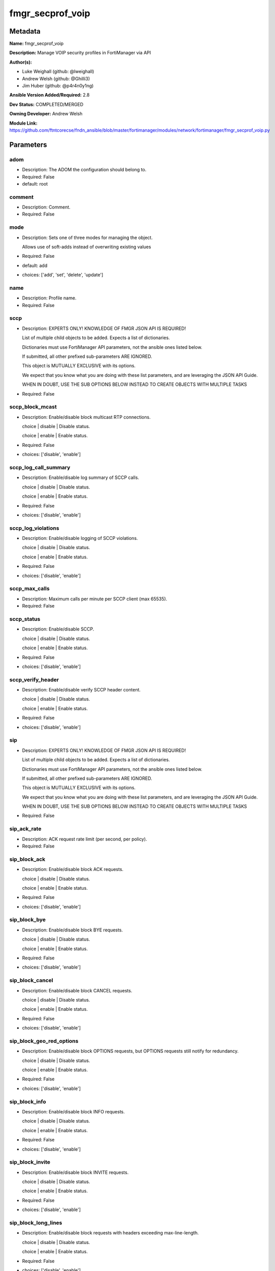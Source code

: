 =================
fmgr_secprof_voip
=================


Metadata
--------




**Name:** fmgr_secprof_voip

**Description:** Manage VOIP security profiles in FortiManager via API


**Author(s):** 

- Luke Weighall (github: @lweighall)

- Andrew Welsh (github: @Ghilli3)

- Jim Huber (github: @p4r4n0y1ng)



**Ansible Version Added/Required:** 2.8

**Dev Status:** COMPLETED/MERGED

**Owning Developer:** Andrew Welsh

**Module Link:** https://github.com/ftntcorecse/fndn_ansible/blob/master/fortimanager/modules/network/fortimanager/fmgr_secprof_voip.py

Parameters
----------

adom
++++

- Description: The ADOM the configuration should belong to.

  

- Required: False

- default: root

comment
+++++++

- Description: Comment.

  

- Required: False

mode
++++

- Description: Sets one of three modes for managing the object.

  Allows use of soft-adds instead of overwriting existing values

  

- Required: False

- default: add

- choices: ['add', 'set', 'delete', 'update']

name
++++

- Description: Profile name.

  

- Required: False

sccp
++++

- Description: EXPERTS ONLY! KNOWLEDGE OF FMGR JSON API IS REQUIRED!

  List of multiple child objects to be added. Expects a list of dictionaries.

  Dictionaries must use FortiManager API parameters, not the ansible ones listed below.

  If submitted, all other prefixed sub-parameters ARE IGNORED.

  This object is MUTUALLY EXCLUSIVE with its options.

  We expect that you know what you are doing with these list parameters, and are leveraging the JSON API Guide.

  WHEN IN DOUBT, USE THE SUB OPTIONS BELOW INSTEAD TO CREATE OBJECTS WITH MULTIPLE TASKS

  

- Required: False

sccp_block_mcast
++++++++++++++++

- Description: Enable/disable block multicast RTP connections.

  choice | disable | Disable status.

  choice | enable | Enable status.

  

- Required: False

- choices: ['disable', 'enable']

sccp_log_call_summary
+++++++++++++++++++++

- Description: Enable/disable log summary of SCCP calls.

  choice | disable | Disable status.

  choice | enable | Enable status.

  

- Required: False

- choices: ['disable', 'enable']

sccp_log_violations
+++++++++++++++++++

- Description: Enable/disable logging of SCCP violations.

  choice | disable | Disable status.

  choice | enable | Enable status.

  

- Required: False

- choices: ['disable', 'enable']

sccp_max_calls
++++++++++++++

- Description: Maximum calls per minute per SCCP client (max 65535).

  

- Required: False

sccp_status
+++++++++++

- Description: Enable/disable SCCP.

  choice | disable | Disable status.

  choice | enable | Enable status.

  

- Required: False

- choices: ['disable', 'enable']

sccp_verify_header
++++++++++++++++++

- Description: Enable/disable verify SCCP header content.

  choice | disable | Disable status.

  choice | enable | Enable status.

  

- Required: False

- choices: ['disable', 'enable']

sip
+++

- Description: EXPERTS ONLY! KNOWLEDGE OF FMGR JSON API IS REQUIRED!

  List of multiple child objects to be added. Expects a list of dictionaries.

  Dictionaries must use FortiManager API parameters, not the ansible ones listed below.

  If submitted, all other prefixed sub-parameters ARE IGNORED.

  This object is MUTUALLY EXCLUSIVE with its options.

  We expect that you know what you are doing with these list parameters, and are leveraging the JSON API Guide.

  WHEN IN DOUBT, USE THE SUB OPTIONS BELOW INSTEAD TO CREATE OBJECTS WITH MULTIPLE TASKS

  

- Required: False

sip_ack_rate
++++++++++++

- Description: ACK request rate limit (per second, per policy).

  

- Required: False

sip_block_ack
+++++++++++++

- Description: Enable/disable block ACK requests.

  choice | disable | Disable status.

  choice | enable | Enable status.

  

- Required: False

- choices: ['disable', 'enable']

sip_block_bye
+++++++++++++

- Description: Enable/disable block BYE requests.

  choice | disable | Disable status.

  choice | enable | Enable status.

  

- Required: False

- choices: ['disable', 'enable']

sip_block_cancel
++++++++++++++++

- Description: Enable/disable block CANCEL requests.

  choice | disable | Disable status.

  choice | enable | Enable status.

  

- Required: False

- choices: ['disable', 'enable']

sip_block_geo_red_options
+++++++++++++++++++++++++

- Description: Enable/disable block OPTIONS requests, but OPTIONS requests still notify for redundancy.

  choice | disable | Disable status.

  choice | enable | Enable status.

  

- Required: False

- choices: ['disable', 'enable']

sip_block_info
++++++++++++++

- Description: Enable/disable block INFO requests.

  choice | disable | Disable status.

  choice | enable | Enable status.

  

- Required: False

- choices: ['disable', 'enable']

sip_block_invite
++++++++++++++++

- Description: Enable/disable block INVITE requests.

  choice | disable | Disable status.

  choice | enable | Enable status.

  

- Required: False

- choices: ['disable', 'enable']

sip_block_long_lines
++++++++++++++++++++

- Description: Enable/disable block requests with headers exceeding max-line-length.

  choice | disable | Disable status.

  choice | enable | Enable status.

  

- Required: False

- choices: ['disable', 'enable']

sip_block_message
+++++++++++++++++

- Description: Enable/disable block MESSAGE requests.

  choice | disable | Disable status.

  choice | enable | Enable status.

  

- Required: False

- choices: ['disable', 'enable']

sip_block_notify
++++++++++++++++

- Description: Enable/disable block NOTIFY requests.

  choice | disable | Disable status.

  choice | enable | Enable status.

  

- Required: False

- choices: ['disable', 'enable']

sip_block_options
+++++++++++++++++

- Description: Enable/disable block OPTIONS requests and no OPTIONS as notifying message for redundancy either.

  choice | disable | Disable status.

  choice | enable | Enable status.

  

- Required: False

- choices: ['disable', 'enable']

sip_block_prack
+++++++++++++++

- Description: Enable/disable block prack requests.

  choice | disable | Disable status.

  choice | enable | Enable status.

  

- Required: False

- choices: ['disable', 'enable']

sip_block_publish
+++++++++++++++++

- Description: Enable/disable block PUBLISH requests.

  choice | disable | Disable status.

  choice | enable | Enable status.

  

- Required: False

- choices: ['disable', 'enable']

sip_block_refer
+++++++++++++++

- Description: Enable/disable block REFER requests.

  choice | disable | Disable status.

  choice | enable | Enable status.

  

- Required: False

- choices: ['disable', 'enable']

sip_block_register
++++++++++++++++++

- Description: Enable/disable block REGISTER requests.

  choice | disable | Disable status.

  choice | enable | Enable status.

  

- Required: False

- choices: ['disable', 'enable']

sip_block_subscribe
+++++++++++++++++++

- Description: Enable/disable block SUBSCRIBE requests.

  choice | disable | Disable status.

  choice | enable | Enable status.

  

- Required: False

- choices: ['disable', 'enable']

sip_block_unknown
+++++++++++++++++

- Description: Block unrecognized SIP requests (enabled by default).

  choice | disable | Disable status.

  choice | enable | Enable status.

  

- Required: False

- choices: ['disable', 'enable']

sip_block_update
++++++++++++++++

- Description: Enable/disable block UPDATE requests.

  choice | disable | Disable status.

  choice | enable | Enable status.

  

- Required: False

- choices: ['disable', 'enable']

sip_bye_rate
++++++++++++

- Description: BYE request rate limit (per second, per policy).

  

- Required: False

sip_call_keepalive
++++++++++++++++++

- Description: Continue tracking calls with no RTP for this many minutes.

  

- Required: False

sip_cancel_rate
+++++++++++++++

- Description: CANCEL request rate limit (per second, per policy).

  

- Required: False

sip_contact_fixup
+++++++++++++++++

- Description: Fixup contact anyway even if contact's IP|port doesn't match session's IP|port.

  choice | disable | Disable status.

  choice | enable | Enable status.

  

- Required: False

- choices: ['disable', 'enable']

sip_hnt_restrict_source_ip
++++++++++++++++++++++++++

- Description: Enable/disable restrict RTP source IP to be the same as SIP source IP when HNT is enabled.

  choice | disable | Disable status.

  choice | enable | Enable status.

  

- Required: False

- choices: ['disable', 'enable']

sip_hosted_nat_traversal
++++++++++++++++++++++++

- Description: Hosted NAT Traversal (HNT).

  choice | disable | Disable status.

  choice | enable | Enable status.

  

- Required: False

- choices: ['disable', 'enable']

sip_info_rate
+++++++++++++

- Description: INFO request rate limit (per second, per policy).

  

- Required: False

sip_invite_rate
+++++++++++++++

- Description: INVITE request rate limit (per second, per policy).

  

- Required: False

sip_ips_rtp
+++++++++++

- Description: Enable/disable allow IPS on RTP.

  choice | disable | Disable status.

  choice | enable | Enable status.

  

- Required: False

- choices: ['disable', 'enable']

sip_log_call_summary
++++++++++++++++++++

- Description: Enable/disable logging of SIP call summary.

  choice | disable | Disable status.

  choice | enable | Enable status.

  

- Required: False

- choices: ['disable', 'enable']

sip_log_violations
++++++++++++++++++

- Description: Enable/disable logging of SIP violations.

  choice | disable | Disable status.

  choice | enable | Enable status.

  

- Required: False

- choices: ['disable', 'enable']

sip_malformed_header_allow
++++++++++++++++++++++++++

- Description: Action for malformed Allow header.

  choice | pass | Bypass malformed messages.

  choice | discard | Discard malformed messages.

  choice | respond | Respond with error code.

  

- Required: False

- choices: ['pass', 'discard', 'respond']

sip_malformed_header_call_id
++++++++++++++++++++++++++++

- Description: Action for malformed Call-ID header.

  choice | pass | Bypass malformed messages.

  choice | discard | Discard malformed messages.

  choice | respond | Respond with error code.

  

- Required: False

- choices: ['pass', 'discard', 'respond']

sip_malformed_header_contact
++++++++++++++++++++++++++++

- Description: Action for malformed Contact header.

  choice | pass | Bypass malformed messages.

  choice | discard | Discard malformed messages.

  choice | respond | Respond with error code.

  

- Required: False

- choices: ['pass', 'discard', 'respond']

sip_malformed_header_content_length
+++++++++++++++++++++++++++++++++++

- Description: Action for malformed Content-Length header.

  choice | pass | Bypass malformed messages.

  choice | discard | Discard malformed messages.

  choice | respond | Respond with error code.

  

- Required: False

- choices: ['pass', 'discard', 'respond']

sip_malformed_header_content_type
+++++++++++++++++++++++++++++++++

- Description: Action for malformed Content-Type header.

  choice | pass | Bypass malformed messages.

  choice | discard | Discard malformed messages.

  choice | respond | Respond with error code.

  

- Required: False

- choices: ['pass', 'discard', 'respond']

sip_malformed_header_cseq
+++++++++++++++++++++++++

- Description: Action for malformed CSeq header.

  choice | pass | Bypass malformed messages.

  choice | discard | Discard malformed messages.

  choice | respond | Respond with error code.

  

- Required: False

- choices: ['pass', 'discard', 'respond']

sip_malformed_header_expires
++++++++++++++++++++++++++++

- Description: Action for malformed Expires header.

  choice | pass | Bypass malformed messages.

  choice | discard | Discard malformed messages.

  choice | respond | Respond with error code.

  

- Required: False

- choices: ['pass', 'discard', 'respond']

sip_malformed_header_from
+++++++++++++++++++++++++

- Description: Action for malformed From header.

  choice | pass | Bypass malformed messages.

  choice | discard | Discard malformed messages.

  choice | respond | Respond with error code.

  

- Required: False

- choices: ['pass', 'discard', 'respond']

sip_malformed_header_max_forwards
+++++++++++++++++++++++++++++++++

- Description: Action for malformed Max-Forwards header.

  choice | pass | Bypass malformed messages.

  choice | discard | Discard malformed messages.

  choice | respond | Respond with error code.

  

- Required: False

- choices: ['pass', 'discard', 'respond']

sip_malformed_header_p_asserted_identity
++++++++++++++++++++++++++++++++++++++++

- Description: Action for malformed P-Asserted-Identity header.

  choice | pass | Bypass malformed messages.

  choice | discard | Discard malformed messages.

  choice | respond | Respond with error code.

  

- Required: False

- choices: ['pass', 'discard', 'respond']

sip_malformed_header_rack
+++++++++++++++++++++++++

- Description: Action for malformed RAck header.

  choice | pass | Bypass malformed messages.

  choice | discard | Discard malformed messages.

  choice | respond | Respond with error code.

  

- Required: False

- choices: ['pass', 'discard', 'respond']

sip_malformed_header_record_route
+++++++++++++++++++++++++++++++++

- Description: Action for malformed Record-Route header.

  choice | pass | Bypass malformed messages.

  choice | discard | Discard malformed messages.

  choice | respond | Respond with error code.

  

- Required: False

- choices: ['pass', 'discard', 'respond']

sip_malformed_header_route
++++++++++++++++++++++++++

- Description: Action for malformed Route header.

  choice | pass | Bypass malformed messages.

  choice | discard | Discard malformed messages.

  choice | respond | Respond with error code.

  

- Required: False

- choices: ['pass', 'discard', 'respond']

sip_malformed_header_rseq
+++++++++++++++++++++++++

- Description: Action for malformed RSeq header.

  choice | pass | Bypass malformed messages.

  choice | discard | Discard malformed messages.

  choice | respond | Respond with error code.

  

- Required: False

- choices: ['pass', 'discard', 'respond']

sip_malformed_header_sdp_a
++++++++++++++++++++++++++

- Description: Action for malformed SDP a line.

  choice | pass | Bypass malformed messages.

  choice | discard | Discard malformed messages.

  choice | respond | Respond with error code.

  

- Required: False

- choices: ['pass', 'discard', 'respond']

sip_malformed_header_sdp_b
++++++++++++++++++++++++++

- Description: Action for malformed SDP b line.

  choice | pass | Bypass malformed messages.

  choice | discard | Discard malformed messages.

  choice | respond | Respond with error code.

  

- Required: False

- choices: ['pass', 'discard', 'respond']

sip_malformed_header_sdp_c
++++++++++++++++++++++++++

- Description: Action for malformed SDP c line.

  choice | pass | Bypass malformed messages.

  choice | discard | Discard malformed messages.

  choice | respond | Respond with error code.

  

- Required: False

- choices: ['pass', 'discard', 'respond']

sip_malformed_header_sdp_i
++++++++++++++++++++++++++

- Description: Action for malformed SDP i line.

  choice | pass | Bypass malformed messages.

  choice | discard | Discard malformed messages.

  choice | respond | Respond with error code.

  

- Required: False

- choices: ['pass', 'discard', 'respond']

sip_malformed_header_sdp_k
++++++++++++++++++++++++++

- Description: Action for malformed SDP k line.

  choice | pass | Bypass malformed messages.

  choice | discard | Discard malformed messages.

  choice | respond | Respond with error code.

  

- Required: False

- choices: ['pass', 'discard', 'respond']

sip_malformed_header_sdp_m
++++++++++++++++++++++++++

- Description: Action for malformed SDP m line.

  choice | pass | Bypass malformed messages.

  choice | discard | Discard malformed messages.

  choice | respond | Respond with error code.

  

- Required: False

- choices: ['pass', 'discard', 'respond']

sip_malformed_header_sdp_o
++++++++++++++++++++++++++

- Description: Action for malformed SDP o line.

  choice | pass | Bypass malformed messages.

  choice | discard | Discard malformed messages.

  choice | respond | Respond with error code.

  

- Required: False

- choices: ['pass', 'discard', 'respond']

sip_malformed_header_sdp_r
++++++++++++++++++++++++++

- Description: Action for malformed SDP r line.

  choice | pass | Bypass malformed messages.

  choice | discard | Discard malformed messages.

  choice | respond | Respond with error code.

  

- Required: False

- choices: ['pass', 'discard', 'respond']

sip_malformed_header_sdp_s
++++++++++++++++++++++++++

- Description: Action for malformed SDP s line.

  choice | pass | Bypass malformed messages.

  choice | discard | Discard malformed messages.

  choice | respond | Respond with error code.

  

- Required: False

- choices: ['pass', 'discard', 'respond']

sip_malformed_header_sdp_t
++++++++++++++++++++++++++

- Description: Action for malformed SDP t line.

  choice | pass | Bypass malformed messages.

  choice | discard | Discard malformed messages.

  choice | respond | Respond with error code.

  

- Required: False

- choices: ['pass', 'discard', 'respond']

sip_malformed_header_sdp_v
++++++++++++++++++++++++++

- Description: Action for malformed SDP v line.

  choice | pass | Bypass malformed messages.

  choice | discard | Discard malformed messages.

  choice | respond | Respond with error code.

  

- Required: False

- choices: ['pass', 'discard', 'respond']

sip_malformed_header_sdp_z
++++++++++++++++++++++++++

- Description: Action for malformed SDP z line.

  choice | pass | Bypass malformed messages.

  choice | discard | Discard malformed messages.

  choice | respond | Respond with error code.

  

- Required: False

- choices: ['pass', 'discard', 'respond']

sip_malformed_header_to
+++++++++++++++++++++++

- Description: Action for malformed To header.

  choice | pass | Bypass malformed messages.

  choice | discard | Discard malformed messages.

  choice | respond | Respond with error code.

  

- Required: False

- choices: ['pass', 'discard', 'respond']

sip_malformed_header_via
++++++++++++++++++++++++

- Description: Action for malformed VIA header.

  choice | pass | Bypass malformed messages.

  choice | discard | Discard malformed messages.

  choice | respond | Respond with error code.

  

- Required: False

- choices: ['pass', 'discard', 'respond']

sip_malformed_request_line
++++++++++++++++++++++++++

- Description: Action for malformed request line.

  choice | pass | Bypass malformed messages.

  choice | discard | Discard malformed messages.

  choice | respond | Respond with error code.

  

- Required: False

- choices: ['pass', 'discard', 'respond']

sip_max_body_length
+++++++++++++++++++

- Description: Maximum SIP message body length (0 meaning no limit).

  

- Required: False

sip_max_dialogs
+++++++++++++++

- Description: Maximum number of concurrent calls/dialogs (per policy).

  

- Required: False

sip_max_idle_dialogs
++++++++++++++++++++

- Description: Maximum number established but idle dialogs to retain (per policy).

  

- Required: False

sip_max_line_length
+++++++++++++++++++

- Description: Maximum SIP header line length (78-4096).

  

- Required: False

sip_message_rate
++++++++++++++++

- Description: MESSAGE request rate limit (per second, per policy).

  

- Required: False

sip_nat_trace
+++++++++++++

- Description: Enable/disable preservation of original IP in SDP i line.

  choice | disable | Disable status.

  choice | enable | Enable status.

  

- Required: False

- choices: ['disable', 'enable']

sip_no_sdp_fixup
++++++++++++++++

- Description: Enable/disable no SDP fix-up.

  choice | disable | Disable status.

  choice | enable | Enable status.

  

- Required: False

- choices: ['disable', 'enable']

sip_notify_rate
+++++++++++++++

- Description: NOTIFY request rate limit (per second, per policy).

  

- Required: False

sip_open_contact_pinhole
++++++++++++++++++++++++

- Description: Enable/disable open pinhole for non-REGISTER Contact port.

  choice | disable | Disable status.

  choice | enable | Enable status.

  

- Required: False

- choices: ['disable', 'enable']

sip_open_record_route_pinhole
+++++++++++++++++++++++++++++

- Description: Enable/disable open pinhole for Record-Route port.

  choice | disable | Disable status.

  choice | enable | Enable status.

  

- Required: False

- choices: ['disable', 'enable']

sip_open_register_pinhole
+++++++++++++++++++++++++

- Description: Enable/disable open pinhole for REGISTER Contact port.

  choice | disable | Disable status.

  choice | enable | Enable status.

  

- Required: False

- choices: ['disable', 'enable']

sip_open_via_pinhole
++++++++++++++++++++

- Description: Enable/disable open pinhole for Via port.

  choice | disable | Disable status.

  choice | enable | Enable status.

  

- Required: False

- choices: ['disable', 'enable']

sip_options_rate
++++++++++++++++

- Description: OPTIONS request rate limit (per second, per policy).

  

- Required: False

sip_prack_rate
++++++++++++++

- Description: PRACK request rate limit (per second, per policy).

  

- Required: False

sip_preserve_override
+++++++++++++++++++++

- Description: Override i line to preserve original IPS (default| append).

  choice | disable | Disable status.

  choice | enable | Enable status.

  

- Required: False

- choices: ['disable', 'enable']

sip_provisional_invite_expiry_time
++++++++++++++++++++++++++++++++++

- Description: Expiry time for provisional INVITE (10 - 3600 sec).

  

- Required: False

sip_publish_rate
++++++++++++++++

- Description: PUBLISH request rate limit (per second, per policy).

  

- Required: False

sip_refer_rate
++++++++++++++

- Description: REFER request rate limit (per second, per policy).

  

- Required: False

sip_register_contact_trace
++++++++++++++++++++++++++

- Description: Enable/disable trace original IP/port within the contact header of REGISTER requests.

  choice | disable | Disable status.

  choice | enable | Enable status.

  

- Required: False

- choices: ['disable', 'enable']

sip_register_rate
+++++++++++++++++

- Description: REGISTER request rate limit (per second, per policy).

  

- Required: False

sip_rfc2543_branch
++++++++++++++++++

- Description: Enable/disable support via branch compliant with RFC 2543.

  choice | disable | Disable status.

  choice | enable | Enable status.

  

- Required: False

- choices: ['disable', 'enable']

sip_rtp
+++++++

- Description: Enable/disable create pinholes for RTP traffic to traverse firewall.

  choice | disable | Disable status.

  choice | enable | Enable status.

  

- Required: False

- choices: ['disable', 'enable']

sip_ssl_algorithm
+++++++++++++++++

- Description: Relative strength of encryption algorithms accepted in negotiation.

  choice | high | High encryption. Allow only AES and ChaCha.

  choice | medium | Medium encryption. Allow AES, ChaCha, 3DES, and RC4.

  choice | low | Low encryption. Allow AES, ChaCha, 3DES, RC4, and DES.

  

- Required: False

- choices: ['high', 'medium', 'low']

sip_ssl_auth_client
+++++++++++++++++++

- Description: Require a client certificate and authenticate it with the peer/peergrp.

  

- Required: False

sip_ssl_auth_server
+++++++++++++++++++

- Description: Authenticate the server's certificate with the peer/peergrp.

  

- Required: False

sip_ssl_client_certificate
++++++++++++++++++++++++++

- Description: Name of Certificate to offer to server if requested.

  

- Required: False

sip_ssl_client_renegotiation
++++++++++++++++++++++++++++

- Description: Allow/block client renegotiation by server.

  choice | allow | Allow a SSL client to renegotiate.

  choice | deny | Abort any SSL connection that attempts to renegotiate.

  choice | secure | Reject any SSL connection that does not offer a RFC 5746 Secure Renegotiation Indication.

  

- Required: False

- choices: ['allow', 'deny', 'secure']

sip_ssl_max_version
+++++++++++++++++++

- Description: Highest SSL/TLS version to negotiate.

  choice | ssl-3.0 | SSL 3.0.

  choice | tls-1.0 | TLS 1.0.

  choice | tls-1.1 | TLS 1.1.

  choice | tls-1.2 | TLS 1.2.

  

- Required: False

- choices: ['ssl-3.0', 'tls-1.0', 'tls-1.1', 'tls-1.2']

sip_ssl_min_version
+++++++++++++++++++

- Description: Lowest SSL/TLS version to negotiate.

  choice | ssl-3.0 | SSL 3.0.

  choice | tls-1.0 | TLS 1.0.

  choice | tls-1.1 | TLS 1.1.

  choice | tls-1.2 | TLS 1.2.

  

- Required: False

- choices: ['ssl-3.0', 'tls-1.0', 'tls-1.1', 'tls-1.2']

sip_ssl_mode
++++++++++++

- Description: SSL/TLS mode for encryption &amp; decryption of traffic.

  choice | off | No SSL.

  choice | full | Client to FortiGate and FortiGate to Server SSL.

  

- Required: False

- choices: ['off', 'full']

sip_ssl_pfs
+++++++++++

- Description: SSL Perfect Forward Secrecy.

  choice | require | PFS mandatory.

  choice | deny | PFS rejected.

  choice | allow | PFS allowed.

  

- Required: False

- choices: ['require', 'deny', 'allow']

sip_ssl_send_empty_frags
++++++++++++++++++++++++

- Description: Send empty fragments to avoid attack on CBC IV (SSL 3.0 &amp; TLS 1.0 only).

  choice | disable | Do not send empty fragments.

  choice | enable | Send empty fragments.

  

- Required: False

- choices: ['disable', 'enable']

sip_ssl_server_certificate
++++++++++++++++++++++++++

- Description: Name of Certificate return to the client in every SSL connection.

  

- Required: False

sip_status
++++++++++

- Description: Enable/disable SIP.

  choice | disable | Disable status.

  choice | enable | Enable status.

  

- Required: False

- choices: ['disable', 'enable']

sip_strict_register
+++++++++++++++++++

- Description: Enable/disable only allow the registrar to connect.

  choice | disable | Disable status.

  choice | enable | Enable status.

  

- Required: False

- choices: ['disable', 'enable']

sip_subscribe_rate
++++++++++++++++++

- Description: SUBSCRIBE request rate limit (per second, per policy).

  

- Required: False

sip_unknown_header
++++++++++++++++++

- Description: Action for unknown SIP header.

  choice | pass | Bypass malformed messages.

  choice | discard | Discard malformed messages.

  choice | respond | Respond with error code.

  

- Required: False

- choices: ['pass', 'discard', 'respond']

sip_update_rate
+++++++++++++++

- Description: UPDATE request rate limit (per second, per policy).

  

- Required: False




Functions
---------




- fmgr_voip_profile_modify

 .. code-block:: python

    def fmgr_voip_profile_modify(fmgr, paramgram):
        """
        :param fmgr: The fmgr object instance from fortimanager.py
        :type fmgr: class object
        :param paramgram: The formatted dictionary of options to process
        :type paramgram: dict
        :return: The response from the FortiManager
        :rtype: dict
        """
    
        mode = paramgram["mode"]
        adom = paramgram["adom"]
    
        response = DEFAULT_RESULT_OBJ
        url = ""
        datagram = {}
    
        # EVAL THE MODE PARAMETER FOR SET OR ADD
        if mode in ['set', 'add', 'update']:
            url = '/pm/config/adom/{adom}/obj/voip/profile'.format(adom=adom)
            datagram = scrub_dict(prepare_dict(paramgram))
    
        # EVAL THE MODE PARAMETER FOR DELETE
        elif mode == "delete":
            # SET THE CORRECT URL FOR DELETE
            url = '/pm/config/adom/{adom}/obj/voip/profile/{name}'.format(adom=adom, name=paramgram["name"])
            datagram = {}
    
        response = fmgr.process_request(url, datagram, paramgram["mode"])
    
        return response
    
    
    #############
    # END METHODS
    #############
    
    

- main

 .. code-block:: python

    def main():
        argument_spec = dict(
            adom=dict(type="str", default="root"),
            mode=dict(choices=["add", "set", "delete", "update"], type="str", default="add"),
    
            name=dict(required=False, type="str"),
            comment=dict(required=False, type="str"),
            sccp=dict(required=False, type="dict"),
            sccp_block_mcast=dict(required=False, type="str", choices=["disable", "enable"]),
            sccp_log_call_summary=dict(required=False, type="str", choices=["disable", "enable"]),
            sccp_log_violations=dict(required=False, type="str", choices=["disable", "enable"]),
            sccp_max_calls=dict(required=False, type="int"),
            sccp_status=dict(required=False, type="str", choices=["disable", "enable"]),
            sccp_verify_header=dict(required=False, type="str", choices=["disable", "enable"]),
            sip=dict(required=False, type="dict"),
            sip_ack_rate=dict(required=False, type="int"),
            sip_block_ack=dict(required=False, type="str", choices=["disable", "enable"]),
            sip_block_bye=dict(required=False, type="str", choices=["disable", "enable"]),
            sip_block_cancel=dict(required=False, type="str", choices=["disable", "enable"]),
            sip_block_geo_red_options=dict(required=False, type="str", choices=["disable", "enable"]),
            sip_block_info=dict(required=False, type="str", choices=["disable", "enable"]),
            sip_block_invite=dict(required=False, type="str", choices=["disable", "enable"]),
            sip_block_long_lines=dict(required=False, type="str", choices=["disable", "enable"]),
            sip_block_message=dict(required=False, type="str", choices=["disable", "enable"]),
            sip_block_notify=dict(required=False, type="str", choices=["disable", "enable"]),
            sip_block_options=dict(required=False, type="str", choices=["disable", "enable"]),
            sip_block_prack=dict(required=False, type="str", choices=["disable", "enable"]),
            sip_block_publish=dict(required=False, type="str", choices=["disable", "enable"]),
            sip_block_refer=dict(required=False, type="str", choices=["disable", "enable"]),
            sip_block_register=dict(required=False, type="str", choices=["disable", "enable"]),
            sip_block_subscribe=dict(required=False, type="str", choices=["disable", "enable"]),
            sip_block_unknown=dict(required=False, type="str", choices=["disable", "enable"]),
            sip_block_update=dict(required=False, type="str", choices=["disable", "enable"]),
            sip_bye_rate=dict(required=False, type="int"),
            sip_call_keepalive=dict(required=False, type="int"),
            sip_cancel_rate=dict(required=False, type="int"),
            sip_contact_fixup=dict(required=False, type="str", choices=["disable", "enable"]),
            sip_hnt_restrict_source_ip=dict(required=False, type="str", choices=["disable", "enable"]),
            sip_hosted_nat_traversal=dict(required=False, type="str", choices=["disable", "enable"]),
            sip_info_rate=dict(required=False, type="int"),
            sip_invite_rate=dict(required=False, type="int"),
            sip_ips_rtp=dict(required=False, type="str", choices=["disable", "enable"]),
            sip_log_call_summary=dict(required=False, type="str", choices=["disable", "enable"]),
            sip_log_violations=dict(required=False, type="str", choices=["disable", "enable"]),
            sip_malformed_header_allow=dict(required=False, type="str", choices=["pass", "discard", "respond"]),
            sip_malformed_header_call_id=dict(required=False, type="str", choices=["pass", "discard", "respond"]),
            sip_malformed_header_contact=dict(required=False, type="str", choices=["pass", "discard", "respond"]),
            sip_malformed_header_content_length=dict(required=False, type="str", choices=["pass", "discard", "respond"]),
            sip_malformed_header_content_type=dict(required=False, type="str", choices=["pass", "discard", "respond"]),
            sip_malformed_header_cseq=dict(required=False, type="str", choices=["pass", "discard", "respond"]),
            sip_malformed_header_expires=dict(required=False, type="str", choices=["pass", "discard", "respond"]),
            sip_malformed_header_from=dict(required=False, type="str", choices=["pass", "discard", "respond"]),
            sip_malformed_header_max_forwards=dict(required=False, type="str", choices=["pass", "discard", "respond"]),
            sip_malformed_header_p_asserted_identity=dict(required=False, type="str", choices=["pass",
                                                                                               "discard",
                                                                                               "respond"]),
            sip_malformed_header_rack=dict(required=False, type="str", choices=["pass", "discard", "respond"]),
            sip_malformed_header_record_route=dict(required=False, type="str", choices=["pass", "discard", "respond"]),
            sip_malformed_header_route=dict(required=False, type="str", choices=["pass", "discard", "respond"]),
            sip_malformed_header_rseq=dict(required=False, type="str", choices=["pass", "discard", "respond"]),
            sip_malformed_header_sdp_a=dict(required=False, type="str", choices=["pass", "discard", "respond"]),
            sip_malformed_header_sdp_b=dict(required=False, type="str", choices=["pass", "discard", "respond"]),
            sip_malformed_header_sdp_c=dict(required=False, type="str", choices=["pass", "discard", "respond"]),
            sip_malformed_header_sdp_i=dict(required=False, type="str", choices=["pass", "discard", "respond"]),
            sip_malformed_header_sdp_k=dict(required=False, type="str", choices=["pass", "discard", "respond"]),
            sip_malformed_header_sdp_m=dict(required=False, type="str", choices=["pass", "discard", "respond"]),
            sip_malformed_header_sdp_o=dict(required=False, type="str", choices=["pass", "discard", "respond"]),
            sip_malformed_header_sdp_r=dict(required=False, type="str", choices=["pass", "discard", "respond"]),
            sip_malformed_header_sdp_s=dict(required=False, type="str", choices=["pass", "discard", "respond"]),
            sip_malformed_header_sdp_t=dict(required=False, type="str", choices=["pass", "discard", "respond"]),
            sip_malformed_header_sdp_v=dict(required=False, type="str", choices=["pass", "discard", "respond"]),
            sip_malformed_header_sdp_z=dict(required=False, type="str", choices=["pass", "discard", "respond"]),
            sip_malformed_header_to=dict(required=False, type="str", choices=["pass", "discard", "respond"]),
            sip_malformed_header_via=dict(required=False, type="str", choices=["pass", "discard", "respond"]),
            sip_malformed_request_line=dict(required=False, type="str", choices=["pass", "discard", "respond"]),
            sip_max_body_length=dict(required=False, type="int"),
            sip_max_dialogs=dict(required=False, type="int"),
            sip_max_idle_dialogs=dict(required=False, type="int"),
            sip_max_line_length=dict(required=False, type="int"),
            sip_message_rate=dict(required=False, type="int"),
            sip_nat_trace=dict(required=False, type="str", choices=["disable", "enable"]),
            sip_no_sdp_fixup=dict(required=False, type="str", choices=["disable", "enable"]),
            sip_notify_rate=dict(required=False, type="int"),
            sip_open_contact_pinhole=dict(required=False, type="str", choices=["disable", "enable"]),
            sip_open_record_route_pinhole=dict(required=False, type="str", choices=["disable", "enable"]),
            sip_open_register_pinhole=dict(required=False, type="str", choices=["disable", "enable"]),
            sip_open_via_pinhole=dict(required=False, type="str", choices=["disable", "enable"]),
            sip_options_rate=dict(required=False, type="int"),
            sip_prack_rate=dict(required=False, type="int"),
            sip_preserve_override=dict(required=False, type="str", choices=["disable", "enable"]),
            sip_provisional_invite_expiry_time=dict(required=False, type="int"),
            sip_publish_rate=dict(required=False, type="int"),
            sip_refer_rate=dict(required=False, type="int"),
            sip_register_contact_trace=dict(required=False, type="str", choices=["disable", "enable"]),
            sip_register_rate=dict(required=False, type="int"),
            sip_rfc2543_branch=dict(required=False, type="str", choices=["disable", "enable"]),
            sip_rtp=dict(required=False, type="str", choices=["disable", "enable"]),
            sip_ssl_algorithm=dict(required=False, type="str", choices=["high", "medium", "low"]),
            sip_ssl_auth_client=dict(required=False, type="str"),
            sip_ssl_auth_server=dict(required=False, type="str"),
            sip_ssl_client_certificate=dict(required=False, type="str"),
            sip_ssl_client_renegotiation=dict(required=False, type="str", choices=["allow", "deny", "secure"]),
            sip_ssl_max_version=dict(required=False, type="str", choices=["ssl-3.0", "tls-1.0", "tls-1.1", "tls-1.2"]),
            sip_ssl_min_version=dict(required=False, type="str", choices=["ssl-3.0", "tls-1.0", "tls-1.1", "tls-1.2"]),
            sip_ssl_mode=dict(required=False, type="str", choices=["off", "full"]),
            sip_ssl_pfs=dict(required=False, type="str", choices=["require", "deny", "allow"]),
            sip_ssl_send_empty_frags=dict(required=False, type="str", choices=["disable", "enable"]),
            sip_ssl_server_certificate=dict(required=False, type="str"),
            sip_status=dict(required=False, type="str", choices=["disable", "enable"]),
            sip_strict_register=dict(required=False, type="str", choices=["disable", "enable"]),
            sip_subscribe_rate=dict(required=False, type="int"),
            sip_unknown_header=dict(required=False, type="str", choices=["pass", "discard", "respond"]),
            sip_update_rate=dict(required=False, type="int"),
    
        )
    
        module = AnsibleModule(argument_spec=argument_spec, supports_check_mode=False, )
        # MODULE PARAMGRAM
        paramgram = {
            "mode": module.params["mode"],
            "adom": module.params["adom"],
            "name": module.params["name"],
            "comment": module.params["comment"],
            "sccp": {
                "block-mcast": module.params["sccp_block_mcast"],
                "log-call-summary": module.params["sccp_log_call_summary"],
                "log-violations": module.params["sccp_log_violations"],
                "max-calls": module.params["sccp_max_calls"],
                "status": module.params["sccp_status"],
                "verify-header": module.params["sccp_verify_header"],
            },
            "sip": {
                "ack-rate": module.params["sip_ack_rate"],
                "block-ack": module.params["sip_block_ack"],
                "block-bye": module.params["sip_block_bye"],
                "block-cancel": module.params["sip_block_cancel"],
                "block-geo-red-options": module.params["sip_block_geo_red_options"],
                "block-info": module.params["sip_block_info"],
                "block-invite": module.params["sip_block_invite"],
                "block-long-lines": module.params["sip_block_long_lines"],
                "block-message": module.params["sip_block_message"],
                "block-notify": module.params["sip_block_notify"],
                "block-options": module.params["sip_block_options"],
                "block-prack": module.params["sip_block_prack"],
                "block-publish": module.params["sip_block_publish"],
                "block-refer": module.params["sip_block_refer"],
                "block-register": module.params["sip_block_register"],
                "block-subscribe": module.params["sip_block_subscribe"],
                "block-unknown": module.params["sip_block_unknown"],
                "block-update": module.params["sip_block_update"],
                "bye-rate": module.params["sip_bye_rate"],
                "call-keepalive": module.params["sip_call_keepalive"],
                "cancel-rate": module.params["sip_cancel_rate"],
                "contact-fixup": module.params["sip_contact_fixup"],
                "hnt-restrict-source-ip": module.params["sip_hnt_restrict_source_ip"],
                "hosted-nat-traversal": module.params["sip_hosted_nat_traversal"],
                "info-rate": module.params["sip_info_rate"],
                "invite-rate": module.params["sip_invite_rate"],
                "ips-rtp": module.params["sip_ips_rtp"],
                "log-call-summary": module.params["sip_log_call_summary"],
                "log-violations": module.params["sip_log_violations"],
                "malformed-header-allow": module.params["sip_malformed_header_allow"],
                "malformed-header-call-id": module.params["sip_malformed_header_call_id"],
                "malformed-header-contact": module.params["sip_malformed_header_contact"],
                "malformed-header-content-length": module.params["sip_malformed_header_content_length"],
                "malformed-header-content-type": module.params["sip_malformed_header_content_type"],
                "malformed-header-cseq": module.params["sip_malformed_header_cseq"],
                "malformed-header-expires": module.params["sip_malformed_header_expires"],
                "malformed-header-from": module.params["sip_malformed_header_from"],
                "malformed-header-max-forwards": module.params["sip_malformed_header_max_forwards"],
                "malformed-header-p-asserted-identity": module.params["sip_malformed_header_p_asserted_identity"],
                "malformed-header-rack": module.params["sip_malformed_header_rack"],
                "malformed-header-record-route": module.params["sip_malformed_header_record_route"],
                "malformed-header-route": module.params["sip_malformed_header_route"],
                "malformed-header-rseq": module.params["sip_malformed_header_rseq"],
                "malformed-header-sdp-a": module.params["sip_malformed_header_sdp_a"],
                "malformed-header-sdp-b": module.params["sip_malformed_header_sdp_b"],
                "malformed-header-sdp-c": module.params["sip_malformed_header_sdp_c"],
                "malformed-header-sdp-i": module.params["sip_malformed_header_sdp_i"],
                "malformed-header-sdp-k": module.params["sip_malformed_header_sdp_k"],
                "malformed-header-sdp-m": module.params["sip_malformed_header_sdp_m"],
                "malformed-header-sdp-o": module.params["sip_malformed_header_sdp_o"],
                "malformed-header-sdp-r": module.params["sip_malformed_header_sdp_r"],
                "malformed-header-sdp-s": module.params["sip_malformed_header_sdp_s"],
                "malformed-header-sdp-t": module.params["sip_malformed_header_sdp_t"],
                "malformed-header-sdp-v": module.params["sip_malformed_header_sdp_v"],
                "malformed-header-sdp-z": module.params["sip_malformed_header_sdp_z"],
                "malformed-header-to": module.params["sip_malformed_header_to"],
                "malformed-header-via": module.params["sip_malformed_header_via"],
                "malformed-request-line": module.params["sip_malformed_request_line"],
                "max-body-length": module.params["sip_max_body_length"],
                "max-dialogs": module.params["sip_max_dialogs"],
                "max-idle-dialogs": module.params["sip_max_idle_dialogs"],
                "max-line-length": module.params["sip_max_line_length"],
                "message-rate": module.params["sip_message_rate"],
                "nat-trace": module.params["sip_nat_trace"],
                "no-sdp-fixup": module.params["sip_no_sdp_fixup"],
                "notify-rate": module.params["sip_notify_rate"],
                "open-contact-pinhole": module.params["sip_open_contact_pinhole"],
                "open-record-route-pinhole": module.params["sip_open_record_route_pinhole"],
                "open-register-pinhole": module.params["sip_open_register_pinhole"],
                "open-via-pinhole": module.params["sip_open_via_pinhole"],
                "options-rate": module.params["sip_options_rate"],
                "prack-rate": module.params["sip_prack_rate"],
                "preserve-override": module.params["sip_preserve_override"],
                "provisional-invite-expiry-time": module.params["sip_provisional_invite_expiry_time"],
                "publish-rate": module.params["sip_publish_rate"],
                "refer-rate": module.params["sip_refer_rate"],
                "register-contact-trace": module.params["sip_register_contact_trace"],
                "register-rate": module.params["sip_register_rate"],
                "rfc2543-branch": module.params["sip_rfc2543_branch"],
                "rtp": module.params["sip_rtp"],
                "ssl-algorithm": module.params["sip_ssl_algorithm"],
                "ssl-auth-client": module.params["sip_ssl_auth_client"],
                "ssl-auth-server": module.params["sip_ssl_auth_server"],
                "ssl-client-certificate": module.params["sip_ssl_client_certificate"],
                "ssl-client-renegotiation": module.params["sip_ssl_client_renegotiation"],
                "ssl-max-version": module.params["sip_ssl_max_version"],
                "ssl-min-version": module.params["sip_ssl_min_version"],
                "ssl-mode": module.params["sip_ssl_mode"],
                "ssl-pfs": module.params["sip_ssl_pfs"],
                "ssl-send-empty-frags": module.params["sip_ssl_send_empty_frags"],
                "ssl-server-certificate": module.params["sip_ssl_server_certificate"],
                "status": module.params["sip_status"],
                "strict-register": module.params["sip_strict_register"],
                "subscribe-rate": module.params["sip_subscribe_rate"],
                "unknown-header": module.params["sip_unknown_header"],
                "update-rate": module.params["sip_update_rate"],
            }
        }
    
        module.paramgram = paramgram
        fmgr = None
        if module._socket_path:
            connection = Connection(module._socket_path)
            fmgr = FortiManagerHandler(connection, module)
            fmgr.tools = FMGRCommon()
        else:
            module.fail_json(**FAIL_SOCKET_MSG)
    
        list_overrides = ['sccp', 'sip']
        paramgram = fmgr.tools.paramgram_child_list_override(list_overrides=list_overrides,
                                                             paramgram=paramgram, module=module)
        module.paramgram = paramgram
    
        results = DEFAULT_RESULT_OBJ
        try:
    
            results = fmgr_voip_profile_modify(fmgr, paramgram)
            fmgr.govern_response(module=module, results=results,
                                 ansible_facts=fmgr.construct_ansible_facts(results, module.params, paramgram))
    
        except Exception as err:
            raise FMGBaseException(err)
    
        return module.exit_json(**results[1])
    
    



Module Source Code
------------------

.. code-block:: python

    #!/usr/bin/python
    #
    # This file is part of Ansible
    #
    # Ansible is free software: you can redistribute it and/or modify
    # it under the terms of the GNU General Public License as published by
    # the Free Software Foundation, either version 3 of the License, or
    # (at your option) any later version.
    #
    # Ansible is distributed in the hope that it will be useful,
    # but WITHOUT ANY WARRANTY; without even the implied warranty of
    # MERCHANTABILITY or FITNESS FOR A PARTICULAR PURPOSE.  See the
    # GNU General Public License for more details.
    #
    # You should have received a copy of the GNU General Public License
    # along with Ansible.  If not, see <http://www.gnu.org/licenses/>.
    #
    
    from __future__ import absolute_import, division, print_function
    __metaclass__ = type
    
    ANSIBLE_METADATA = {'status': ['preview'],
                        'supported_by': 'community',
                        'metadata_version': '1.1'}
    
    DOCUMENTATION = '''
    ---
    module: fmgr_secprof_voip
    version_added: "2.8"
    notes:
        - Full Documentation at U(https://ftnt-ansible-docs.readthedocs.io/en/latest/).
    author:
        - Luke Weighall (@lweighall)
        - Andrew Welsh (@Ghilli3)
        - Jim Huber (@p4r4n0y1ng)
    short_description: VOIP security profiles in FMG
    description:
      -  Manage VOIP security profiles in FortiManager via API
    
    options:
      adom:
        description:
          - The ADOM the configuration should belong to.
        required: false
        default: root
    
      mode:
        description:
          - Sets one of three modes for managing the object.
          - Allows use of soft-adds instead of overwriting existing values
        choices: ['add', 'set', 'delete', 'update']
        required: false
        default: add
    
      name:
        description:
          - Profile name.
        required: false
    
      comment:
        description:
          - Comment.
        required: false
    
      sccp:
        description:
          - EXPERTS ONLY! KNOWLEDGE OF FMGR JSON API IS REQUIRED!
          - List of multiple child objects to be added. Expects a list of dictionaries.
          - Dictionaries must use FortiManager API parameters, not the ansible ones listed below.
          - If submitted, all other prefixed sub-parameters ARE IGNORED.
          - This object is MUTUALLY EXCLUSIVE with its options.
          - We expect that you know what you are doing with these list parameters, and are leveraging the JSON API Guide.
          - WHEN IN DOUBT, USE THE SUB OPTIONS BELOW INSTEAD TO CREATE OBJECTS WITH MULTIPLE TASKS
        required: false
    
      sccp_block_mcast:
        description:
          - Enable/disable block multicast RTP connections.
          - choice | disable | Disable status.
          - choice | enable | Enable status.
        required: false
        choices: ["disable", "enable"]
    
      sccp_log_call_summary:
        description:
          - Enable/disable log summary of SCCP calls.
          - choice | disable | Disable status.
          - choice | enable | Enable status.
        required: false
        choices: ["disable", "enable"]
    
      sccp_log_violations:
        description:
          - Enable/disable logging of SCCP violations.
          - choice | disable | Disable status.
          - choice | enable | Enable status.
        required: false
        choices: ["disable", "enable"]
    
      sccp_max_calls:
        description:
          - Maximum calls per minute per SCCP client (max 65535).
        required: false
    
      sccp_status:
        description:
          - Enable/disable SCCP.
          - choice | disable | Disable status.
          - choice | enable | Enable status.
        required: false
        choices: ["disable", "enable"]
    
      sccp_verify_header:
        description:
          - Enable/disable verify SCCP header content.
          - choice | disable | Disable status.
          - choice | enable | Enable status.
        required: false
        choices: ["disable", "enable"]
    
      sip:
        description:
          - EXPERTS ONLY! KNOWLEDGE OF FMGR JSON API IS REQUIRED!
          - List of multiple child objects to be added. Expects a list of dictionaries.
          - Dictionaries must use FortiManager API parameters, not the ansible ones listed below.
          - If submitted, all other prefixed sub-parameters ARE IGNORED.
          - This object is MUTUALLY EXCLUSIVE with its options.
          - We expect that you know what you are doing with these list parameters, and are leveraging the JSON API Guide.
          - WHEN IN DOUBT, USE THE SUB OPTIONS BELOW INSTEAD TO CREATE OBJECTS WITH MULTIPLE TASKS
        required: false
    
      sip_ack_rate:
        description:
          - ACK request rate limit (per second, per policy).
        required: false
    
      sip_block_ack:
        description:
          - Enable/disable block ACK requests.
          - choice | disable | Disable status.
          - choice | enable | Enable status.
        required: false
        choices: ["disable", "enable"]
    
      sip_block_bye:
        description:
          - Enable/disable block BYE requests.
          - choice | disable | Disable status.
          - choice | enable | Enable status.
        required: false
        choices: ["disable", "enable"]
    
      sip_block_cancel:
        description:
          - Enable/disable block CANCEL requests.
          - choice | disable | Disable status.
          - choice | enable | Enable status.
        required: false
        choices: ["disable", "enable"]
    
      sip_block_geo_red_options:
        description:
          - Enable/disable block OPTIONS requests, but OPTIONS requests still notify for redundancy.
          - choice | disable | Disable status.
          - choice | enable | Enable status.
        required: false
        choices: ["disable", "enable"]
    
      sip_block_info:
        description:
          - Enable/disable block INFO requests.
          - choice | disable | Disable status.
          - choice | enable | Enable status.
        required: false
        choices: ["disable", "enable"]
    
      sip_block_invite:
        description:
          - Enable/disable block INVITE requests.
          - choice | disable | Disable status.
          - choice | enable | Enable status.
        required: false
        choices: ["disable", "enable"]
    
      sip_block_long_lines:
        description:
          - Enable/disable block requests with headers exceeding max-line-length.
          - choice | disable | Disable status.
          - choice | enable | Enable status.
        required: false
        choices: ["disable", "enable"]
    
      sip_block_message:
        description:
          - Enable/disable block MESSAGE requests.
          - choice | disable | Disable status.
          - choice | enable | Enable status.
        required: false
        choices: ["disable", "enable"]
    
      sip_block_notify:
        description:
          - Enable/disable block NOTIFY requests.
          - choice | disable | Disable status.
          - choice | enable | Enable status.
        required: false
        choices: ["disable", "enable"]
    
      sip_block_options:
        description:
          - Enable/disable block OPTIONS requests and no OPTIONS as notifying message for redundancy either.
          - choice | disable | Disable status.
          - choice | enable | Enable status.
        required: false
        choices: ["disable", "enable"]
    
      sip_block_prack:
        description:
          - Enable/disable block prack requests.
          - choice | disable | Disable status.
          - choice | enable | Enable status.
        required: false
        choices: ["disable", "enable"]
    
      sip_block_publish:
        description:
          - Enable/disable block PUBLISH requests.
          - choice | disable | Disable status.
          - choice | enable | Enable status.
        required: false
        choices: ["disable", "enable"]
    
      sip_block_refer:
        description:
          - Enable/disable block REFER requests.
          - choice | disable | Disable status.
          - choice | enable | Enable status.
        required: false
        choices: ["disable", "enable"]
    
      sip_block_register:
        description:
          - Enable/disable block REGISTER requests.
          - choice | disable | Disable status.
          - choice | enable | Enable status.
        required: false
        choices: ["disable", "enable"]
    
      sip_block_subscribe:
        description:
          - Enable/disable block SUBSCRIBE requests.
          - choice | disable | Disable status.
          - choice | enable | Enable status.
        required: false
        choices: ["disable", "enable"]
    
      sip_block_unknown:
        description:
          - Block unrecognized SIP requests (enabled by default).
          - choice | disable | Disable status.
          - choice | enable | Enable status.
        required: false
        choices: ["disable", "enable"]
    
      sip_block_update:
        description:
          - Enable/disable block UPDATE requests.
          - choice | disable | Disable status.
          - choice | enable | Enable status.
        required: false
        choices: ["disable", "enable"]
    
      sip_bye_rate:
        description:
          - BYE request rate limit (per second, per policy).
        required: false
    
      sip_call_keepalive:
        description:
          - Continue tracking calls with no RTP for this many minutes.
        required: false
    
      sip_cancel_rate:
        description:
          - CANCEL request rate limit (per second, per policy).
        required: false
    
      sip_contact_fixup:
        description:
          - Fixup contact anyway even if contact's IP|port doesn't match session's IP|port.
          - choice | disable | Disable status.
          - choice | enable | Enable status.
        required: false
        choices: ["disable", "enable"]
    
      sip_hnt_restrict_source_ip:
        description:
          - Enable/disable restrict RTP source IP to be the same as SIP source IP when HNT is enabled.
          - choice | disable | Disable status.
          - choice | enable | Enable status.
        required: false
        choices: ["disable", "enable"]
    
      sip_hosted_nat_traversal:
        description:
          - Hosted NAT Traversal (HNT).
          - choice | disable | Disable status.
          - choice | enable | Enable status.
        required: false
        choices: ["disable", "enable"]
    
      sip_info_rate:
        description:
          - INFO request rate limit (per second, per policy).
        required: false
    
      sip_invite_rate:
        description:
          - INVITE request rate limit (per second, per policy).
        required: false
    
      sip_ips_rtp:
        description:
          - Enable/disable allow IPS on RTP.
          - choice | disable | Disable status.
          - choice | enable | Enable status.
        required: false
        choices: ["disable", "enable"]
    
      sip_log_call_summary:
        description:
          - Enable/disable logging of SIP call summary.
          - choice | disable | Disable status.
          - choice | enable | Enable status.
        required: false
        choices: ["disable", "enable"]
    
      sip_log_violations:
        description:
          - Enable/disable logging of SIP violations.
          - choice | disable | Disable status.
          - choice | enable | Enable status.
        required: false
        choices: ["disable", "enable"]
    
      sip_malformed_header_allow:
        description:
          - Action for malformed Allow header.
          - choice | pass | Bypass malformed messages.
          - choice | discard | Discard malformed messages.
          - choice | respond | Respond with error code.
        required: false
        choices: ["pass", "discard", "respond"]
    
      sip_malformed_header_call_id:
        description:
          - Action for malformed Call-ID header.
          - choice | pass | Bypass malformed messages.
          - choice | discard | Discard malformed messages.
          - choice | respond | Respond with error code.
        required: false
        choices: ["pass", "discard", "respond"]
    
      sip_malformed_header_contact:
        description:
          - Action for malformed Contact header.
          - choice | pass | Bypass malformed messages.
          - choice | discard | Discard malformed messages.
          - choice | respond | Respond with error code.
        required: false
        choices: ["pass", "discard", "respond"]
    
      sip_malformed_header_content_length:
        description:
          - Action for malformed Content-Length header.
          - choice | pass | Bypass malformed messages.
          - choice | discard | Discard malformed messages.
          - choice | respond | Respond with error code.
        required: false
        choices: ["pass", "discard", "respond"]
    
      sip_malformed_header_content_type:
        description:
          - Action for malformed Content-Type header.
          - choice | pass | Bypass malformed messages.
          - choice | discard | Discard malformed messages.
          - choice | respond | Respond with error code.
        required: false
        choices: ["pass", "discard", "respond"]
    
      sip_malformed_header_cseq:
        description:
          - Action for malformed CSeq header.
          - choice | pass | Bypass malformed messages.
          - choice | discard | Discard malformed messages.
          - choice | respond | Respond with error code.
        required: false
        choices: ["pass", "discard", "respond"]
    
      sip_malformed_header_expires:
        description:
          - Action for malformed Expires header.
          - choice | pass | Bypass malformed messages.
          - choice | discard | Discard malformed messages.
          - choice | respond | Respond with error code.
        required: false
        choices: ["pass", "discard", "respond"]
    
      sip_malformed_header_from:
        description:
          - Action for malformed From header.
          - choice | pass | Bypass malformed messages.
          - choice | discard | Discard malformed messages.
          - choice | respond | Respond with error code.
        required: false
        choices: ["pass", "discard", "respond"]
    
      sip_malformed_header_max_forwards:
        description:
          - Action for malformed Max-Forwards header.
          - choice | pass | Bypass malformed messages.
          - choice | discard | Discard malformed messages.
          - choice | respond | Respond with error code.
        required: false
        choices: ["pass", "discard", "respond"]
    
      sip_malformed_header_p_asserted_identity:
        description:
          - Action for malformed P-Asserted-Identity header.
          - choice | pass | Bypass malformed messages.
          - choice | discard | Discard malformed messages.
          - choice | respond | Respond with error code.
        required: false
        choices: ["pass", "discard", "respond"]
    
      sip_malformed_header_rack:
        description:
          - Action for malformed RAck header.
          - choice | pass | Bypass malformed messages.
          - choice | discard | Discard malformed messages.
          - choice | respond | Respond with error code.
        required: false
        choices: ["pass", "discard", "respond"]
    
      sip_malformed_header_record_route:
        description:
          - Action for malformed Record-Route header.
          - choice | pass | Bypass malformed messages.
          - choice | discard | Discard malformed messages.
          - choice | respond | Respond with error code.
        required: false
        choices: ["pass", "discard", "respond"]
    
      sip_malformed_header_route:
        description:
          - Action for malformed Route header.
          - choice | pass | Bypass malformed messages.
          - choice | discard | Discard malformed messages.
          - choice | respond | Respond with error code.
        required: false
        choices: ["pass", "discard", "respond"]
    
      sip_malformed_header_rseq:
        description:
          - Action for malformed RSeq header.
          - choice | pass | Bypass malformed messages.
          - choice | discard | Discard malformed messages.
          - choice | respond | Respond with error code.
        required: false
        choices: ["pass", "discard", "respond"]
    
      sip_malformed_header_sdp_a:
        description:
          - Action for malformed SDP a line.
          - choice | pass | Bypass malformed messages.
          - choice | discard | Discard malformed messages.
          - choice | respond | Respond with error code.
        required: false
        choices: ["pass", "discard", "respond"]
    
      sip_malformed_header_sdp_b:
        description:
          - Action for malformed SDP b line.
          - choice | pass | Bypass malformed messages.
          - choice | discard | Discard malformed messages.
          - choice | respond | Respond with error code.
        required: false
        choices: ["pass", "discard", "respond"]
    
      sip_malformed_header_sdp_c:
        description:
          - Action for malformed SDP c line.
          - choice | pass | Bypass malformed messages.
          - choice | discard | Discard malformed messages.
          - choice | respond | Respond with error code.
        required: false
        choices: ["pass", "discard", "respond"]
    
      sip_malformed_header_sdp_i:
        description:
          - Action for malformed SDP i line.
          - choice | pass | Bypass malformed messages.
          - choice | discard | Discard malformed messages.
          - choice | respond | Respond with error code.
        required: false
        choices: ["pass", "discard", "respond"]
    
      sip_malformed_header_sdp_k:
        description:
          - Action for malformed SDP k line.
          - choice | pass | Bypass malformed messages.
          - choice | discard | Discard malformed messages.
          - choice | respond | Respond with error code.
        required: false
        choices: ["pass", "discard", "respond"]
    
      sip_malformed_header_sdp_m:
        description:
          - Action for malformed SDP m line.
          - choice | pass | Bypass malformed messages.
          - choice | discard | Discard malformed messages.
          - choice | respond | Respond with error code.
        required: false
        choices: ["pass", "discard", "respond"]
    
      sip_malformed_header_sdp_o:
        description:
          - Action for malformed SDP o line.
          - choice | pass | Bypass malformed messages.
          - choice | discard | Discard malformed messages.
          - choice | respond | Respond with error code.
        required: false
        choices: ["pass", "discard", "respond"]
    
      sip_malformed_header_sdp_r:
        description:
          - Action for malformed SDP r line.
          - choice | pass | Bypass malformed messages.
          - choice | discard | Discard malformed messages.
          - choice | respond | Respond with error code.
        required: false
        choices: ["pass", "discard", "respond"]
    
      sip_malformed_header_sdp_s:
        description:
          - Action for malformed SDP s line.
          - choice | pass | Bypass malformed messages.
          - choice | discard | Discard malformed messages.
          - choice | respond | Respond with error code.
        required: false
        choices: ["pass", "discard", "respond"]
    
      sip_malformed_header_sdp_t:
        description:
          - Action for malformed SDP t line.
          - choice | pass | Bypass malformed messages.
          - choice | discard | Discard malformed messages.
          - choice | respond | Respond with error code.
        required: false
        choices: ["pass", "discard", "respond"]
    
      sip_malformed_header_sdp_v:
        description:
          - Action for malformed SDP v line.
          - choice | pass | Bypass malformed messages.
          - choice | discard | Discard malformed messages.
          - choice | respond | Respond with error code.
        required: false
        choices: ["pass", "discard", "respond"]
    
      sip_malformed_header_sdp_z:
        description:
          - Action for malformed SDP z line.
          - choice | pass | Bypass malformed messages.
          - choice | discard | Discard malformed messages.
          - choice | respond | Respond with error code.
        required: false
        choices: ["pass", "discard", "respond"]
    
      sip_malformed_header_to:
        description:
          - Action for malformed To header.
          - choice | pass | Bypass malformed messages.
          - choice | discard | Discard malformed messages.
          - choice | respond | Respond with error code.
        required: false
        choices: ["pass", "discard", "respond"]
    
      sip_malformed_header_via:
        description:
          - Action for malformed VIA header.
          - choice | pass | Bypass malformed messages.
          - choice | discard | Discard malformed messages.
          - choice | respond | Respond with error code.
        required: false
        choices: ["pass", "discard", "respond"]
    
      sip_malformed_request_line:
        description:
          - Action for malformed request line.
          - choice | pass | Bypass malformed messages.
          - choice | discard | Discard malformed messages.
          - choice | respond | Respond with error code.
        required: false
        choices: ["pass", "discard", "respond"]
    
      sip_max_body_length:
        description:
          - Maximum SIP message body length (0 meaning no limit).
        required: false
    
      sip_max_dialogs:
        description:
          - Maximum number of concurrent calls/dialogs (per policy).
        required: false
    
      sip_max_idle_dialogs:
        description:
          - Maximum number established but idle dialogs to retain (per policy).
        required: false
    
      sip_max_line_length:
        description:
          - Maximum SIP header line length (78-4096).
        required: false
    
      sip_message_rate:
        description:
          - MESSAGE request rate limit (per second, per policy).
        required: false
    
      sip_nat_trace:
        description:
          - Enable/disable preservation of original IP in SDP i line.
          - choice | disable | Disable status.
          - choice | enable | Enable status.
        required: false
        choices: ["disable", "enable"]
    
      sip_no_sdp_fixup:
        description:
          - Enable/disable no SDP fix-up.
          - choice | disable | Disable status.
          - choice | enable | Enable status.
        required: false
        choices: ["disable", "enable"]
    
      sip_notify_rate:
        description:
          - NOTIFY request rate limit (per second, per policy).
        required: false
    
      sip_open_contact_pinhole:
        description:
          - Enable/disable open pinhole for non-REGISTER Contact port.
          - choice | disable | Disable status.
          - choice | enable | Enable status.
        required: false
        choices: ["disable", "enable"]
    
      sip_open_record_route_pinhole:
        description:
          - Enable/disable open pinhole for Record-Route port.
          - choice | disable | Disable status.
          - choice | enable | Enable status.
        required: false
        choices: ["disable", "enable"]
    
      sip_open_register_pinhole:
        description:
          - Enable/disable open pinhole for REGISTER Contact port.
          - choice | disable | Disable status.
          - choice | enable | Enable status.
        required: false
        choices: ["disable", "enable"]
    
      sip_open_via_pinhole:
        description:
          - Enable/disable open pinhole for Via port.
          - choice | disable | Disable status.
          - choice | enable | Enable status.
        required: false
        choices: ["disable", "enable"]
    
      sip_options_rate:
        description:
          - OPTIONS request rate limit (per second, per policy).
        required: false
    
      sip_prack_rate:
        description:
          - PRACK request rate limit (per second, per policy).
        required: false
    
      sip_preserve_override:
        description:
          - Override i line to preserve original IPS (default| append).
          - choice | disable | Disable status.
          - choice | enable | Enable status.
        required: false
        choices: ["disable", "enable"]
    
      sip_provisional_invite_expiry_time:
        description:
          - Expiry time for provisional INVITE (10 - 3600 sec).
        required: false
    
      sip_publish_rate:
        description:
          - PUBLISH request rate limit (per second, per policy).
        required: false
    
      sip_refer_rate:
        description:
          - REFER request rate limit (per second, per policy).
        required: false
    
      sip_register_contact_trace:
        description:
          - Enable/disable trace original IP/port within the contact header of REGISTER requests.
          - choice | disable | Disable status.
          - choice | enable | Enable status.
        required: false
        choices: ["disable", "enable"]
    
      sip_register_rate:
        description:
          - REGISTER request rate limit (per second, per policy).
        required: false
    
      sip_rfc2543_branch:
        description:
          - Enable/disable support via branch compliant with RFC 2543.
          - choice | disable | Disable status.
          - choice | enable | Enable status.
        required: false
        choices: ["disable", "enable"]
    
      sip_rtp:
        description:
          - Enable/disable create pinholes for RTP traffic to traverse firewall.
          - choice | disable | Disable status.
          - choice | enable | Enable status.
        required: false
        choices: ["disable", "enable"]
    
      sip_ssl_algorithm:
        description:
          - Relative strength of encryption algorithms accepted in negotiation.
          - choice | high | High encryption. Allow only AES and ChaCha.
          - choice | medium | Medium encryption. Allow AES, ChaCha, 3DES, and RC4.
          - choice | low | Low encryption. Allow AES, ChaCha, 3DES, RC4, and DES.
        required: false
        choices: ["high", "medium", "low"]
    
      sip_ssl_auth_client:
        description:
          - Require a client certificate and authenticate it with the peer/peergrp.
        required: false
    
      sip_ssl_auth_server:
        description:
          - Authenticate the server's certificate with the peer/peergrp.
        required: false
    
      sip_ssl_client_certificate:
        description:
          - Name of Certificate to offer to server if requested.
        required: false
    
      sip_ssl_client_renegotiation:
        description:
          - Allow/block client renegotiation by server.
          - choice | allow | Allow a SSL client to renegotiate.
          - choice | deny | Abort any SSL connection that attempts to renegotiate.
          - choice | secure | Reject any SSL connection that does not offer a RFC 5746 Secure Renegotiation Indication.
        required: false
        choices: ["allow", "deny", "secure"]
    
      sip_ssl_max_version:
        description:
          - Highest SSL/TLS version to negotiate.
          - choice | ssl-3.0 | SSL 3.0.
          - choice | tls-1.0 | TLS 1.0.
          - choice | tls-1.1 | TLS 1.1.
          - choice | tls-1.2 | TLS 1.2.
        required: false
        choices: ["ssl-3.0", "tls-1.0", "tls-1.1", "tls-1.2"]
    
      sip_ssl_min_version:
        description:
          - Lowest SSL/TLS version to negotiate.
          - choice | ssl-3.0 | SSL 3.0.
          - choice | tls-1.0 | TLS 1.0.
          - choice | tls-1.1 | TLS 1.1.
          - choice | tls-1.2 | TLS 1.2.
        required: false
        choices: ["ssl-3.0", "tls-1.0", "tls-1.1", "tls-1.2"]
    
      sip_ssl_mode:
        description:
          - SSL/TLS mode for encryption &amp; decryption of traffic.
          - choice | off | No SSL.
          - choice | full | Client to FortiGate and FortiGate to Server SSL.
        required: false
        choices: ["off", "full"]
    
      sip_ssl_pfs:
        description:
          - SSL Perfect Forward Secrecy.
          - choice | require | PFS mandatory.
          - choice | deny | PFS rejected.
          - choice | allow | PFS allowed.
        required: false
        choices: ["require", "deny", "allow"]
    
      sip_ssl_send_empty_frags:
        description:
          - Send empty fragments to avoid attack on CBC IV (SSL 3.0 &amp; TLS 1.0 only).
          - choice | disable | Do not send empty fragments.
          - choice | enable | Send empty fragments.
        required: false
        choices: ["disable", "enable"]
    
      sip_ssl_server_certificate:
        description:
          - Name of Certificate return to the client in every SSL connection.
        required: false
    
      sip_status:
        description:
          - Enable/disable SIP.
          - choice | disable | Disable status.
          - choice | enable | Enable status.
        required: false
        choices: ["disable", "enable"]
    
      sip_strict_register:
        description:
          - Enable/disable only allow the registrar to connect.
          - choice | disable | Disable status.
          - choice | enable | Enable status.
        required: false
        choices: ["disable", "enable"]
    
      sip_subscribe_rate:
        description:
          - SUBSCRIBE request rate limit (per second, per policy).
        required: false
    
      sip_unknown_header:
        description:
          - Action for unknown SIP header.
          - choice | pass | Bypass malformed messages.
          - choice | discard | Discard malformed messages.
          - choice | respond | Respond with error code.
        required: false
        choices: ["pass", "discard", "respond"]
    
      sip_update_rate:
        description:
          - UPDATE request rate limit (per second, per policy).
        required: false
    
    
    '''
    
    EXAMPLES = '''
      - name: DELETE Profile
        fmgr_secprof_voip:
          name: "Ansible_VOIP_Profile"
          mode: "delete"
    
      - name: Create FMGR_VOIP_PROFILE
        fmgr_secprof_voip:
          mode: "set"
          adom: "root"
          name: "Ansible_VOIP_Profile"
          comment: "Created by Ansible"
          sccp: {block-mcast: "enable", log-call-summary: "enable", log-violations: "enable", status: "enable"}
    '''
    
    RETURN = """
    api_result:
      description: full API response, includes status code and message
      returned: always
      type: str
    """
    
    from ansible.module_utils.basic import AnsibleModule
    from ansible.module_utils.connection import Connection
    from ansible.module_utils.network.fortimanager.fortimanager import FortiManagerHandler
    from ansible.module_utils.network.fortimanager.common import FMGBaseException
    from ansible.module_utils.network.fortimanager.common import FMGRCommon
    from ansible.module_utils.network.fortimanager.common import DEFAULT_RESULT_OBJ
    from ansible.module_utils.network.fortimanager.common import FAIL_SOCKET_MSG
    from ansible.module_utils.network.fortimanager.common import prepare_dict
    from ansible.module_utils.network.fortimanager.common import scrub_dict
    
    
    ###############
    # START METHODS
    ###############
    
    
    def fmgr_voip_profile_modify(fmgr, paramgram):
        """
        :param fmgr: The fmgr object instance from fortimanager.py
        :type fmgr: class object
        :param paramgram: The formatted dictionary of options to process
        :type paramgram: dict
        :return: The response from the FortiManager
        :rtype: dict
        """
    
        mode = paramgram["mode"]
        adom = paramgram["adom"]
    
        response = DEFAULT_RESULT_OBJ
        url = ""
        datagram = {}
    
        # EVAL THE MODE PARAMETER FOR SET OR ADD
        if mode in ['set', 'add', 'update']:
            url = '/pm/config/adom/{adom}/obj/voip/profile'.format(adom=adom)
            datagram = scrub_dict(prepare_dict(paramgram))
    
        # EVAL THE MODE PARAMETER FOR DELETE
        elif mode == "delete":
            # SET THE CORRECT URL FOR DELETE
            url = '/pm/config/adom/{adom}/obj/voip/profile/{name}'.format(adom=adom, name=paramgram["name"])
            datagram = {}
    
        response = fmgr.process_request(url, datagram, paramgram["mode"])
    
        return response
    
    
    #############
    # END METHODS
    #############
    
    
    def main():
        argument_spec = dict(
            adom=dict(type="str", default="root"),
            mode=dict(choices=["add", "set", "delete", "update"], type="str", default="add"),
    
            name=dict(required=False, type="str"),
            comment=dict(required=False, type="str"),
            sccp=dict(required=False, type="dict"),
            sccp_block_mcast=dict(required=False, type="str", choices=["disable", "enable"]),
            sccp_log_call_summary=dict(required=False, type="str", choices=["disable", "enable"]),
            sccp_log_violations=dict(required=False, type="str", choices=["disable", "enable"]),
            sccp_max_calls=dict(required=False, type="int"),
            sccp_status=dict(required=False, type="str", choices=["disable", "enable"]),
            sccp_verify_header=dict(required=False, type="str", choices=["disable", "enable"]),
            sip=dict(required=False, type="dict"),
            sip_ack_rate=dict(required=False, type="int"),
            sip_block_ack=dict(required=False, type="str", choices=["disable", "enable"]),
            sip_block_bye=dict(required=False, type="str", choices=["disable", "enable"]),
            sip_block_cancel=dict(required=False, type="str", choices=["disable", "enable"]),
            sip_block_geo_red_options=dict(required=False, type="str", choices=["disable", "enable"]),
            sip_block_info=dict(required=False, type="str", choices=["disable", "enable"]),
            sip_block_invite=dict(required=False, type="str", choices=["disable", "enable"]),
            sip_block_long_lines=dict(required=False, type="str", choices=["disable", "enable"]),
            sip_block_message=dict(required=False, type="str", choices=["disable", "enable"]),
            sip_block_notify=dict(required=False, type="str", choices=["disable", "enable"]),
            sip_block_options=dict(required=False, type="str", choices=["disable", "enable"]),
            sip_block_prack=dict(required=False, type="str", choices=["disable", "enable"]),
            sip_block_publish=dict(required=False, type="str", choices=["disable", "enable"]),
            sip_block_refer=dict(required=False, type="str", choices=["disable", "enable"]),
            sip_block_register=dict(required=False, type="str", choices=["disable", "enable"]),
            sip_block_subscribe=dict(required=False, type="str", choices=["disable", "enable"]),
            sip_block_unknown=dict(required=False, type="str", choices=["disable", "enable"]),
            sip_block_update=dict(required=False, type="str", choices=["disable", "enable"]),
            sip_bye_rate=dict(required=False, type="int"),
            sip_call_keepalive=dict(required=False, type="int"),
            sip_cancel_rate=dict(required=False, type="int"),
            sip_contact_fixup=dict(required=False, type="str", choices=["disable", "enable"]),
            sip_hnt_restrict_source_ip=dict(required=False, type="str", choices=["disable", "enable"]),
            sip_hosted_nat_traversal=dict(required=False, type="str", choices=["disable", "enable"]),
            sip_info_rate=dict(required=False, type="int"),
            sip_invite_rate=dict(required=False, type="int"),
            sip_ips_rtp=dict(required=False, type="str", choices=["disable", "enable"]),
            sip_log_call_summary=dict(required=False, type="str", choices=["disable", "enable"]),
            sip_log_violations=dict(required=False, type="str", choices=["disable", "enable"]),
            sip_malformed_header_allow=dict(required=False, type="str", choices=["pass", "discard", "respond"]),
            sip_malformed_header_call_id=dict(required=False, type="str", choices=["pass", "discard", "respond"]),
            sip_malformed_header_contact=dict(required=False, type="str", choices=["pass", "discard", "respond"]),
            sip_malformed_header_content_length=dict(required=False, type="str", choices=["pass", "discard", "respond"]),
            sip_malformed_header_content_type=dict(required=False, type="str", choices=["pass", "discard", "respond"]),
            sip_malformed_header_cseq=dict(required=False, type="str", choices=["pass", "discard", "respond"]),
            sip_malformed_header_expires=dict(required=False, type="str", choices=["pass", "discard", "respond"]),
            sip_malformed_header_from=dict(required=False, type="str", choices=["pass", "discard", "respond"]),
            sip_malformed_header_max_forwards=dict(required=False, type="str", choices=["pass", "discard", "respond"]),
            sip_malformed_header_p_asserted_identity=dict(required=False, type="str", choices=["pass",
                                                                                               "discard",
                                                                                               "respond"]),
            sip_malformed_header_rack=dict(required=False, type="str", choices=["pass", "discard", "respond"]),
            sip_malformed_header_record_route=dict(required=False, type="str", choices=["pass", "discard", "respond"]),
            sip_malformed_header_route=dict(required=False, type="str", choices=["pass", "discard", "respond"]),
            sip_malformed_header_rseq=dict(required=False, type="str", choices=["pass", "discard", "respond"]),
            sip_malformed_header_sdp_a=dict(required=False, type="str", choices=["pass", "discard", "respond"]),
            sip_malformed_header_sdp_b=dict(required=False, type="str", choices=["pass", "discard", "respond"]),
            sip_malformed_header_sdp_c=dict(required=False, type="str", choices=["pass", "discard", "respond"]),
            sip_malformed_header_sdp_i=dict(required=False, type="str", choices=["pass", "discard", "respond"]),
            sip_malformed_header_sdp_k=dict(required=False, type="str", choices=["pass", "discard", "respond"]),
            sip_malformed_header_sdp_m=dict(required=False, type="str", choices=["pass", "discard", "respond"]),
            sip_malformed_header_sdp_o=dict(required=False, type="str", choices=["pass", "discard", "respond"]),
            sip_malformed_header_sdp_r=dict(required=False, type="str", choices=["pass", "discard", "respond"]),
            sip_malformed_header_sdp_s=dict(required=False, type="str", choices=["pass", "discard", "respond"]),
            sip_malformed_header_sdp_t=dict(required=False, type="str", choices=["pass", "discard", "respond"]),
            sip_malformed_header_sdp_v=dict(required=False, type="str", choices=["pass", "discard", "respond"]),
            sip_malformed_header_sdp_z=dict(required=False, type="str", choices=["pass", "discard", "respond"]),
            sip_malformed_header_to=dict(required=False, type="str", choices=["pass", "discard", "respond"]),
            sip_malformed_header_via=dict(required=False, type="str", choices=["pass", "discard", "respond"]),
            sip_malformed_request_line=dict(required=False, type="str", choices=["pass", "discard", "respond"]),
            sip_max_body_length=dict(required=False, type="int"),
            sip_max_dialogs=dict(required=False, type="int"),
            sip_max_idle_dialogs=dict(required=False, type="int"),
            sip_max_line_length=dict(required=False, type="int"),
            sip_message_rate=dict(required=False, type="int"),
            sip_nat_trace=dict(required=False, type="str", choices=["disable", "enable"]),
            sip_no_sdp_fixup=dict(required=False, type="str", choices=["disable", "enable"]),
            sip_notify_rate=dict(required=False, type="int"),
            sip_open_contact_pinhole=dict(required=False, type="str", choices=["disable", "enable"]),
            sip_open_record_route_pinhole=dict(required=False, type="str", choices=["disable", "enable"]),
            sip_open_register_pinhole=dict(required=False, type="str", choices=["disable", "enable"]),
            sip_open_via_pinhole=dict(required=False, type="str", choices=["disable", "enable"]),
            sip_options_rate=dict(required=False, type="int"),
            sip_prack_rate=dict(required=False, type="int"),
            sip_preserve_override=dict(required=False, type="str", choices=["disable", "enable"]),
            sip_provisional_invite_expiry_time=dict(required=False, type="int"),
            sip_publish_rate=dict(required=False, type="int"),
            sip_refer_rate=dict(required=False, type="int"),
            sip_register_contact_trace=dict(required=False, type="str", choices=["disable", "enable"]),
            sip_register_rate=dict(required=False, type="int"),
            sip_rfc2543_branch=dict(required=False, type="str", choices=["disable", "enable"]),
            sip_rtp=dict(required=False, type="str", choices=["disable", "enable"]),
            sip_ssl_algorithm=dict(required=False, type="str", choices=["high", "medium", "low"]),
            sip_ssl_auth_client=dict(required=False, type="str"),
            sip_ssl_auth_server=dict(required=False, type="str"),
            sip_ssl_client_certificate=dict(required=False, type="str"),
            sip_ssl_client_renegotiation=dict(required=False, type="str", choices=["allow", "deny", "secure"]),
            sip_ssl_max_version=dict(required=False, type="str", choices=["ssl-3.0", "tls-1.0", "tls-1.1", "tls-1.2"]),
            sip_ssl_min_version=dict(required=False, type="str", choices=["ssl-3.0", "tls-1.0", "tls-1.1", "tls-1.2"]),
            sip_ssl_mode=dict(required=False, type="str", choices=["off", "full"]),
            sip_ssl_pfs=dict(required=False, type="str", choices=["require", "deny", "allow"]),
            sip_ssl_send_empty_frags=dict(required=False, type="str", choices=["disable", "enable"]),
            sip_ssl_server_certificate=dict(required=False, type="str"),
            sip_status=dict(required=False, type="str", choices=["disable", "enable"]),
            sip_strict_register=dict(required=False, type="str", choices=["disable", "enable"]),
            sip_subscribe_rate=dict(required=False, type="int"),
            sip_unknown_header=dict(required=False, type="str", choices=["pass", "discard", "respond"]),
            sip_update_rate=dict(required=False, type="int"),
    
        )
    
        module = AnsibleModule(argument_spec=argument_spec, supports_check_mode=False, )
        # MODULE PARAMGRAM
        paramgram = {
            "mode": module.params["mode"],
            "adom": module.params["adom"],
            "name": module.params["name"],
            "comment": module.params["comment"],
            "sccp": {
                "block-mcast": module.params["sccp_block_mcast"],
                "log-call-summary": module.params["sccp_log_call_summary"],
                "log-violations": module.params["sccp_log_violations"],
                "max-calls": module.params["sccp_max_calls"],
                "status": module.params["sccp_status"],
                "verify-header": module.params["sccp_verify_header"],
            },
            "sip": {
                "ack-rate": module.params["sip_ack_rate"],
                "block-ack": module.params["sip_block_ack"],
                "block-bye": module.params["sip_block_bye"],
                "block-cancel": module.params["sip_block_cancel"],
                "block-geo-red-options": module.params["sip_block_geo_red_options"],
                "block-info": module.params["sip_block_info"],
                "block-invite": module.params["sip_block_invite"],
                "block-long-lines": module.params["sip_block_long_lines"],
                "block-message": module.params["sip_block_message"],
                "block-notify": module.params["sip_block_notify"],
                "block-options": module.params["sip_block_options"],
                "block-prack": module.params["sip_block_prack"],
                "block-publish": module.params["sip_block_publish"],
                "block-refer": module.params["sip_block_refer"],
                "block-register": module.params["sip_block_register"],
                "block-subscribe": module.params["sip_block_subscribe"],
                "block-unknown": module.params["sip_block_unknown"],
                "block-update": module.params["sip_block_update"],
                "bye-rate": module.params["sip_bye_rate"],
                "call-keepalive": module.params["sip_call_keepalive"],
                "cancel-rate": module.params["sip_cancel_rate"],
                "contact-fixup": module.params["sip_contact_fixup"],
                "hnt-restrict-source-ip": module.params["sip_hnt_restrict_source_ip"],
                "hosted-nat-traversal": module.params["sip_hosted_nat_traversal"],
                "info-rate": module.params["sip_info_rate"],
                "invite-rate": module.params["sip_invite_rate"],
                "ips-rtp": module.params["sip_ips_rtp"],
                "log-call-summary": module.params["sip_log_call_summary"],
                "log-violations": module.params["sip_log_violations"],
                "malformed-header-allow": module.params["sip_malformed_header_allow"],
                "malformed-header-call-id": module.params["sip_malformed_header_call_id"],
                "malformed-header-contact": module.params["sip_malformed_header_contact"],
                "malformed-header-content-length": module.params["sip_malformed_header_content_length"],
                "malformed-header-content-type": module.params["sip_malformed_header_content_type"],
                "malformed-header-cseq": module.params["sip_malformed_header_cseq"],
                "malformed-header-expires": module.params["sip_malformed_header_expires"],
                "malformed-header-from": module.params["sip_malformed_header_from"],
                "malformed-header-max-forwards": module.params["sip_malformed_header_max_forwards"],
                "malformed-header-p-asserted-identity": module.params["sip_malformed_header_p_asserted_identity"],
                "malformed-header-rack": module.params["sip_malformed_header_rack"],
                "malformed-header-record-route": module.params["sip_malformed_header_record_route"],
                "malformed-header-route": module.params["sip_malformed_header_route"],
                "malformed-header-rseq": module.params["sip_malformed_header_rseq"],
                "malformed-header-sdp-a": module.params["sip_malformed_header_sdp_a"],
                "malformed-header-sdp-b": module.params["sip_malformed_header_sdp_b"],
                "malformed-header-sdp-c": module.params["sip_malformed_header_sdp_c"],
                "malformed-header-sdp-i": module.params["sip_malformed_header_sdp_i"],
                "malformed-header-sdp-k": module.params["sip_malformed_header_sdp_k"],
                "malformed-header-sdp-m": module.params["sip_malformed_header_sdp_m"],
                "malformed-header-sdp-o": module.params["sip_malformed_header_sdp_o"],
                "malformed-header-sdp-r": module.params["sip_malformed_header_sdp_r"],
                "malformed-header-sdp-s": module.params["sip_malformed_header_sdp_s"],
                "malformed-header-sdp-t": module.params["sip_malformed_header_sdp_t"],
                "malformed-header-sdp-v": module.params["sip_malformed_header_sdp_v"],
                "malformed-header-sdp-z": module.params["sip_malformed_header_sdp_z"],
                "malformed-header-to": module.params["sip_malformed_header_to"],
                "malformed-header-via": module.params["sip_malformed_header_via"],
                "malformed-request-line": module.params["sip_malformed_request_line"],
                "max-body-length": module.params["sip_max_body_length"],
                "max-dialogs": module.params["sip_max_dialogs"],
                "max-idle-dialogs": module.params["sip_max_idle_dialogs"],
                "max-line-length": module.params["sip_max_line_length"],
                "message-rate": module.params["sip_message_rate"],
                "nat-trace": module.params["sip_nat_trace"],
                "no-sdp-fixup": module.params["sip_no_sdp_fixup"],
                "notify-rate": module.params["sip_notify_rate"],
                "open-contact-pinhole": module.params["sip_open_contact_pinhole"],
                "open-record-route-pinhole": module.params["sip_open_record_route_pinhole"],
                "open-register-pinhole": module.params["sip_open_register_pinhole"],
                "open-via-pinhole": module.params["sip_open_via_pinhole"],
                "options-rate": module.params["sip_options_rate"],
                "prack-rate": module.params["sip_prack_rate"],
                "preserve-override": module.params["sip_preserve_override"],
                "provisional-invite-expiry-time": module.params["sip_provisional_invite_expiry_time"],
                "publish-rate": module.params["sip_publish_rate"],
                "refer-rate": module.params["sip_refer_rate"],
                "register-contact-trace": module.params["sip_register_contact_trace"],
                "register-rate": module.params["sip_register_rate"],
                "rfc2543-branch": module.params["sip_rfc2543_branch"],
                "rtp": module.params["sip_rtp"],
                "ssl-algorithm": module.params["sip_ssl_algorithm"],
                "ssl-auth-client": module.params["sip_ssl_auth_client"],
                "ssl-auth-server": module.params["sip_ssl_auth_server"],
                "ssl-client-certificate": module.params["sip_ssl_client_certificate"],
                "ssl-client-renegotiation": module.params["sip_ssl_client_renegotiation"],
                "ssl-max-version": module.params["sip_ssl_max_version"],
                "ssl-min-version": module.params["sip_ssl_min_version"],
                "ssl-mode": module.params["sip_ssl_mode"],
                "ssl-pfs": module.params["sip_ssl_pfs"],
                "ssl-send-empty-frags": module.params["sip_ssl_send_empty_frags"],
                "ssl-server-certificate": module.params["sip_ssl_server_certificate"],
                "status": module.params["sip_status"],
                "strict-register": module.params["sip_strict_register"],
                "subscribe-rate": module.params["sip_subscribe_rate"],
                "unknown-header": module.params["sip_unknown_header"],
                "update-rate": module.params["sip_update_rate"],
            }
        }
    
        module.paramgram = paramgram
        fmgr = None
        if module._socket_path:
            connection = Connection(module._socket_path)
            fmgr = FortiManagerHandler(connection, module)
            fmgr.tools = FMGRCommon()
        else:
            module.fail_json(**FAIL_SOCKET_MSG)
    
        list_overrides = ['sccp', 'sip']
        paramgram = fmgr.tools.paramgram_child_list_override(list_overrides=list_overrides,
                                                             paramgram=paramgram, module=module)
        module.paramgram = paramgram
    
        results = DEFAULT_RESULT_OBJ
        try:
    
            results = fmgr_voip_profile_modify(fmgr, paramgram)
            fmgr.govern_response(module=module, results=results,
                                 ansible_facts=fmgr.construct_ansible_facts(results, module.params, paramgram))
    
        except Exception as err:
            raise FMGBaseException(err)
    
        return module.exit_json(**results[1])
    
    
    if __name__ == "__main__":
        main()


